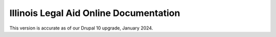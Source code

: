 Illinois Legal Aid Online Documentation
==========================================

This version is accurate as of our Drupal 10 upgrade, January 2024.


